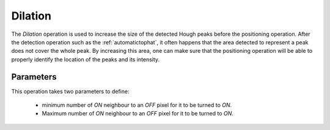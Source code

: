 
.. _dilation:

Dilation
========

The *Dilation* operation is used to increase the size of the detected Hough 
peaks before the positioning operation. 
After the detection operation such as the :ref:`automatictophat`, it often 
happens that the area detected to represent a peak does not cover the whole 
peak. 
By increasing this area, one can make sure that the positioning operation 
will be able to properly identify the location of the peaks and its intensity.

Parameters
----------

This operation takes two parameters to define:

  * minimum number of *ON* neighbour to an *OFF* pixel for it to be turned to 
    *ON*.
  * Maximum number of *ON* neighbour to an *OFF* pixel for it to be turned to 
    *ON*.
